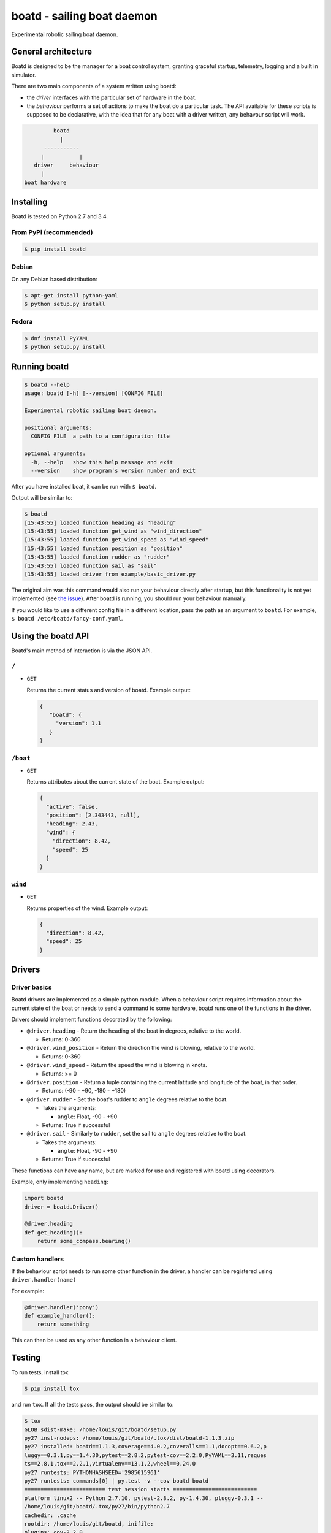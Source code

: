 ===========================
boatd - sailing boat daemon 
===========================

Experimental robotic sailing boat daemon.

.. image:: https://img.shields.io/pypi/v/boatd.svg
    :target: https://pypi.python.org/pypi/boatd

.. image:: https://img.shields.io/travis/boatd/boatd.svg
    :target: https://travis-ci.org/boatd/boatd

.. image:: https://img.shields.io/coveralls/boatd/boatd/master.svg
    :target: https://coveralls.io/r/boatd/boatd?branch=master


General architecture
====================

Boatd is designed to be the manager for a boat control system, granting
graceful startup, telemetry, logging and a built in simulator.

There are two main components of a system written using boatd:

- the *driver* interfaces with the particular set of hardware in the boat.

- the *behaviour* performs a set of actions to make the boat do a
  particular task. The API available for these scripts is supposed to be
  declarative, with the idea that for any boat with a driver written, any
  behavour script will work.

.. code::

             boatd
               |
          -----------
         |           |
       driver     behaviour
         |
    boat hardware


Installing
==========

Boatd is tested on Python 2.7 and 3.4.

From PyPi (recommended)
-----------------------

.. code:: bash

    $ pip install boatd


Debian
------

On any Debian based distribution:

.. code:: bash

    $ apt-get install python-yaml
    $ python setup.py install

Fedora
------

.. code:: bash

    $ dnf install PyYAML
    $ python setup.py install


Running boatd
=============

.. code:: bash

    $ boatd --help
    usage: boatd [-h] [--version] [CONFIG FILE]

    Experimental robotic sailing boat daemon.

    positional arguments:
      CONFIG FILE  a path to a configuration file

    optional arguments:
      -h, --help   show this help message and exit
      --version    show program's version number and exit


After you have installed boat, it can be run with ``$ boatd``.

Output will be similar to:

.. code:: bash

    $ boatd
    [15:43:55] loaded function heading as "heading"
    [15:43:55] loaded function get_wind as "wind_direction"
    [15:43:55] loaded function get_wind_speed as "wind_speed"
    [15:43:55] loaded function position as "position"
    [15:43:55] loaded function rudder as "rudder"
    [15:43:55] loaded function sail as "sail"
    [15:43:55] loaded driver from example/basic_driver.py

The original aim was this command would also run your behaviour directly after
startup, but this functionality is not yet implemented (see `the issue
<https://github.com/boatd/boatd/issues/1>`_). After boatd is running, you should
run your behaviour manually.

If you would like to use a different config file in a different location, pass
the path as an argument to ``boatd``. For example, ``$ boatd /etc/boatd/fancy-conf.yaml``.


Using the boatd API
===================

Boatd's main method of interaction is via the JSON API.

``/``
-----

- ``GET``

  Returns the current status and version of boatd. Example output:

  .. code:: json

      {
         "boatd": {
           "version": 1.1
         }
      }


``/boat``
---------

- ``GET``

  Returns attributes about the current state of the boat. Example output:

  .. code:: json

      {
        "active": false,
        "position": [2.343443, null],
        "heading": 2.43,
        "wind": {
          "direction": 8.42,
          "speed": 25
        }
      }


``wind``
--------

- ``GET``

  Returns properties of the wind. Example output:

  .. code:: json

    {
      "direction": 8.42,
      "speed": 25
    }

Drivers
=======

Driver basics
-------------

Boatd drivers are implemented as a simple python module. When a behaviour
script requires information about the current state of the boat or needs to
send a command to some hardware, boatd runs one of the functions in the driver.

Drivers should implement functions decorated by the following:

- ``@driver.heading`` - Return the heading of the boat in degrees, relative to
  the world.

  - Returns: 0-360

- ``@driver.wind_position`` - Return the direction the wind is blowing,
  relative to the world.

  - Returns: 0-360

- ``@driver.wind_speed`` - Return the speed the wind is blowing in knots.

  - Returns: >= 0

- ``@driver.position`` - Return a tuple containing the current latitude and
  longitude of the boat, in that order.

  - Returns: (-90 - +90, -180 - +180)

- ``@driver.rudder`` - Set the boat's rudder to ``angle``  degrees relative to
  the boat.

  - Takes the arguments:

    - ``angle``: Float, -90 - +90

  - Returns: True if successful

- ``@driver.sail`` - Similarly to ``rudder``, set the sail to ``angle`` degrees
  relative to the boat.

  - Takes the arguments:

    - ``angle``: Float, -90 - +90

  - Returns: True if successful

These functions can have any name, but are marked for use and registered with
boatd using decorators.

Example, only implementing ``heading``:

.. code:: python

    import boatd
    driver = boatd.Driver()

    @driver.heading
    def get_heading():
        return some_compass.bearing()


Custom handlers
---------------

If the behaviour script needs to run some other function in the driver, a
handler can be registered using ``driver.handler(name)``

For example:

.. code:: python

    @driver.handler('pony')
    def example_handler():
        return something

This can then be used as any other function in a behaviour client.


Testing
=======

To run tests, install tox

.. code:: bash

    $ pip install tox

and run ``tox``. If all the tests pass, the output should be similar to:

.. code::

    $ tox
    GLOB sdist-make: /home/louis/git/boatd/setup.py
    py27 inst-nodeps: /home/louis/git/boatd/.tox/dist/boatd-1.1.3.zip
    py27 installed: boatd==1.1.3,coverage==4.0.2,coveralls==1.1,docopt==0.6.2,p
    luggy==0.3.1,py==1.4.30,pytest==2.8.2,pytest-cov==2.2.0,PyYAML==3.11,reques
    ts==2.8.1,tox==2.2.1,virtualenv==13.1.2,wheel==0.24.0
    py27 runtests: PYTHONHASHSEED='2985615961'
    py27 runtests: commands[0] | py.test -v --cov boatd boatd
    ========================= test session starts ==========================
    platform linux2 -- Python 2.7.10, pytest-2.8.2, py-1.4.30, pluggy-0.3.1 --
    /home/louis/git/boatd/.tox/py27/bin/python2.7
    cachedir: .cache
    rootdir: /home/louis/git/boatd, inifile: 
    plugins: cov-2.2.0
    collected 50 items 

    boatd/tests/test_api.py::TestAPI::test_GET PASSED
    boatd/tests/test_api.py::TestAPI::test_content_type PASSED

    ... snipped

    ====================== 50 passed in 1.39 seconds =======================
    _______________________________ summary ________________________________
      py27: commands succeeded
      py34: commands succeeded
      pypy: commands succeeded
      flake8: commands succeeded
      congratulations :)

This will run all test environments. To run an individual environment, run
``tox -e py27``, or more generally ``tox -e <env>``, replacing env with
``py27``, ``py34``, ``pypy`` or ``flake8`` (style checks).

The current test results from the head of the ``master`` branch can be found
`here <https://travis-ci.org/boatd/boatd>`_.

License
=======

Copyright (c) 2013-2015 Louis Taylor <louis@kragniz.eu>

Boatd is free software: you can redistribute it and/or modify it under the
terms of the GNU Lesser General Public License as published by the Free
Software Foundation, either version 3 of the License, or (at your option) any
later version.

See [COPYING](COPYING) for more information.

